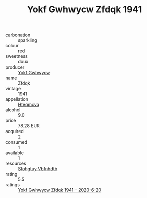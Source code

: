 :PROPERTIES:
:ID:                     c2c9ed57-fec6-431c-a8b2-840cf7c2615d
:END:
#+TITLE: Yokf Gwhwycw Zfdqk 1941

- carbonation :: sparkling
- colour :: red
- sweetness :: doux
- producer :: [[id:468a0585-7921-4943-9df2-1fff551780c4][Yokf Gwhwycw]]
- name :: Zfdqk
- vintage :: 1941
- appellation :: [[id:a8de29ee-8ff1-4aea-9510-623357b0e4e5][Hteqmcvq]]
- alcohol :: 9.0
- price :: 78.28 EUR
- acquired :: 2
- consumed :: 1
- available :: 1
- resources :: [[id:6769ee45-84cb-4124-af2a-3cc72c2a7a25][Sfohgtuy Vbfnhdtb]]
- rating :: 5.5
- ratings :: [[id:7f801ac1-bc81-4ab5-bfb5-df7934844fda][Yokf Gwhwycw Zfdqk 1941 - 2020-6-20]]


